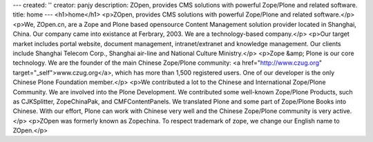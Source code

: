 ---
created: ''
creator: panjy
description: ZOpen, provides CMS solutions with powerful Zope/Plone and related software.
title: home
---
<h1>home</h1>
<p>ZOpen, provides CMS solutions with powerful Zope/Plone and related software.</p>
<p>We, ZOpen.cn, are a Zope and Plone based opensource
Content Management solution provider located in Shanghai, China. Our
company came into existance at Ferbrary, 2003. We are a
technology-based company.</p>
<p>Our target market includes portal website, document management,
intranet/extranet and knowledge management. Our clients include Shanghai
Telecom Corp., Shanghai air-line and National Culture Ministry.</p>
<p>Zope &amp; Plone is our core technology. We are the founder of the main
Chinese Zope/Plone community: <a href="http://www.czug.org" target="_self">www.czug.org</a>, which has more than 1,500
registered users. One of our developer is the only Chinese Plone
Foundation member.</p>
<p>We contributed a lot to the Chinese and International Zope/Plone
Community. We are involved into the Plone Development. We contributed
some well-known Zope/Plone Products, such as CJKSplitter, ZopeChinaPak, and
CMFContentPanels. We translated Plone and some part of Zope/Plone Books
into Chinese. With our effort, Plone can work with Chinese very well and
the Chinese Zope/Plone community is very active.</p>
<p>ZOpen was formerly known as Zopechina. To respect trademark of zope, we change our English name to ZOpen.</p>
